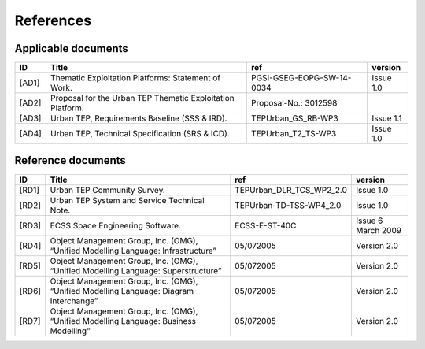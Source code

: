 References
----------

Applicable documents
^^^^^^^^^^^^^^^^^^^^

+----------+------------------------------------------------------------+---------------------------+-----------+
| ID       | Title                                                      | ref                       | version   |
+==========+============================================================+===========================+===========+
| .. _AD1: | Thematic Exploitation Platforms: Statement of Work.        | PGSI-GSEG-EOPG-SW-14-0034 | Issue 1.0 |
| [AD1]    |                                                            |                           |           |
+----------+------------------------------------------------------------+---------------------------+-----------+
| .. _AD2: | Proposal for the Urban TEP Thematic Exploitation Platform. | Proposal-No.: 3012598     |           |
| [AD2]    |                                                            |                           |           |
+----------+------------------------------------------------------------+---------------------------+-----------+
| .. _AD3: | Urban TEP, Requirements Baseline (SSS & IRD).              | TEPUrban_GS_RB-WP3        | Issue 1.1 |
| [AD3]    |                                                            |                           |           |
+----------+------------------------------------------------------------+---------------------------+-----------+
| .. _AD4: | Urban TEP, Technical Specification (SRS & ICD).            | TEPUrban_T2_TS-WP3        | Issue 1.0 |
| [AD4]    |                                                            |                           |           |
+----------+------------------------------------------------------------+---------------------------+-----------+

Reference documents
^^^^^^^^^^^^^^^^^^^


+----------+----------------------------------------------------------------------------------------+--------------------------+--------------------+
| ID       | Title                                                                                  | ref                      | version            |
+==========+========================================================================================+==========================+====================+
| .. _RD1: | Urban TEP Community Survey.                                                            | TEPUrban_DLR_TCS_WP2_2.0 | Issue 1.0          |
| [RD1]    |                                                                                        |                          |                    |
+----------+----------------------------------------------------------------------------------------+--------------------------+--------------------+
| .. _RD2: | Urban TEP System and Service Technical Note.                                           | TEPUrban-TD-TSS-WP4_2.0  | Issue 1.0          |
| [RD2]    |                                                                                        |                          |                    |
+----------+----------------------------------------------------------------------------------------+--------------------------+--------------------+
| .. _RD3: | ECSS Space Engineering Software.                                                       | ECSS-E-ST-40C            | Issue 6 March 2009 |
| [RD3]    |                                                                                        |                          |                    |
+----------+----------------------------------------------------------------------------------------+--------------------------+--------------------+
| .. _RD4: | Object Management Group, Inc. (OMG), “Unified Modelling Language: Infrastructure”      | 05/072005                | Version 2.0        |
| [RD4]    |                                                                                        |                          |                    |
+----------+----------------------------------------------------------------------------------------+--------------------------+--------------------+
| .. _RD5: | Object Management Group, Inc. (OMG), “Unified Modelling Language: Superstructure”      | 05/072005                | Version 2.0        |
| [RD5]    |                                                                                        |                          |                    |
+----------+----------------------------------------------------------------------------------------+--------------------------+--------------------+
| .. _RD6: | Object Management Group, Inc. (OMG), “Unified Modelling Language: Diagram Interchange” | 05/072005                | Version 2.0        |
| [RD6]    |                                                                                        |                          |                    |
+----------+----------------------------------------------------------------------------------------+--------------------------+--------------------+
| .. _RD7: | Object Management Group, Inc. (OMG), “Unified Modelling Language: Business Modelling”  | 05/072005                | Version 2.0        |
| [RD7]    |                                                                                        |                          |                    |
+----------+----------------------------------------------------------------------------------------+--------------------------+--------------------+
